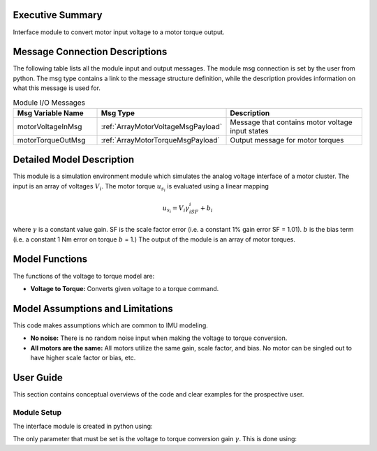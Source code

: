 Executive Summary
-----------------

Interface module to convert motor input voltage to a motor torque output.

Message Connection Descriptions
-------------------------------

The following table lists all the module input and output messages.  The module msg connection is set by the
user from python.  The msg type contains a link to the message structure definition, while the description
provides information on what this message is used for.

.. list-table:: Module I/O Messages
    :widths: 25 25 50
    :header-rows: 1

    * - Msg Variable Name
      - Msg Type
      - Description
    * - motorVoltageInMsg
      - :ref:`ArrayMotorVoltageMsgPayload`
      - Message that contains motor voltage input states
    * - motorTorqueOutMsg
      - :ref:`ArrayMotorTorqueMsgPayload`
      - Output message for motor torques

Detailed Model Description
--------------------------

This module is a simulation environment module which simulates the analog voltage interface of a motor
cluster. The input is an array of voltages :math:`V_i`. The motor torque :math:`u_{s_i}` is evaluated
using a linear mapping

.. math::
    u_{s_i}=V_i\gamma_iSF_i+b_i

where :math:`\gamma` is a constant value gain. SF is the scale factor error (i.e. a constant 1% gain error SF = 1.01).
:math:`b` is the bias term (i.e. a constant 1 Nm error on torque :math:`b` = 1.) The output of the module is an array
of motor torques.

Model Functions
---------------

The functions of the voltage to torque model are:

- **Voltage to Torque:** Converts given voltage to a torque command.

Model Assumptions and Limitations
---------------------------------

This code makes assumptions which are common to IMU modeling.

- **No noise:** There is no random noise input when making the voltage to torque conversion.
- **All motors are the same:** All motors utilize the same gain, scale factor, and bias. No motor can be singled out to have higher scale factor or bias, etc.

User Guide
----------

This section contains conceptual overviews of the code and clear examples for the prospective user.

Module Setup
~~~~~~~~~~~~

The interface module is created in python using:

.. code-block:: python
    :linenos:

    testModule = motorVoltageInterface.MotorVoltageInterface()
    testModule.ModelTag = "motorVoltageInterface"

The only parameter that must be set is the voltage to torque conversion gain :math:`\gamma`. This is done using:

.. code-block:: python
    :linenos:

    testModule.voltage2TorqueGain =[ 1.32, 0.99, 1.31] # [Nm/V] conversion gain
    testModule.scaleFactor =[ 1.01, 1.00, 1.02] #[unitless] scale factor
    testModule.bias =[0.01, 0.02, 0.04] # [Nm] bias